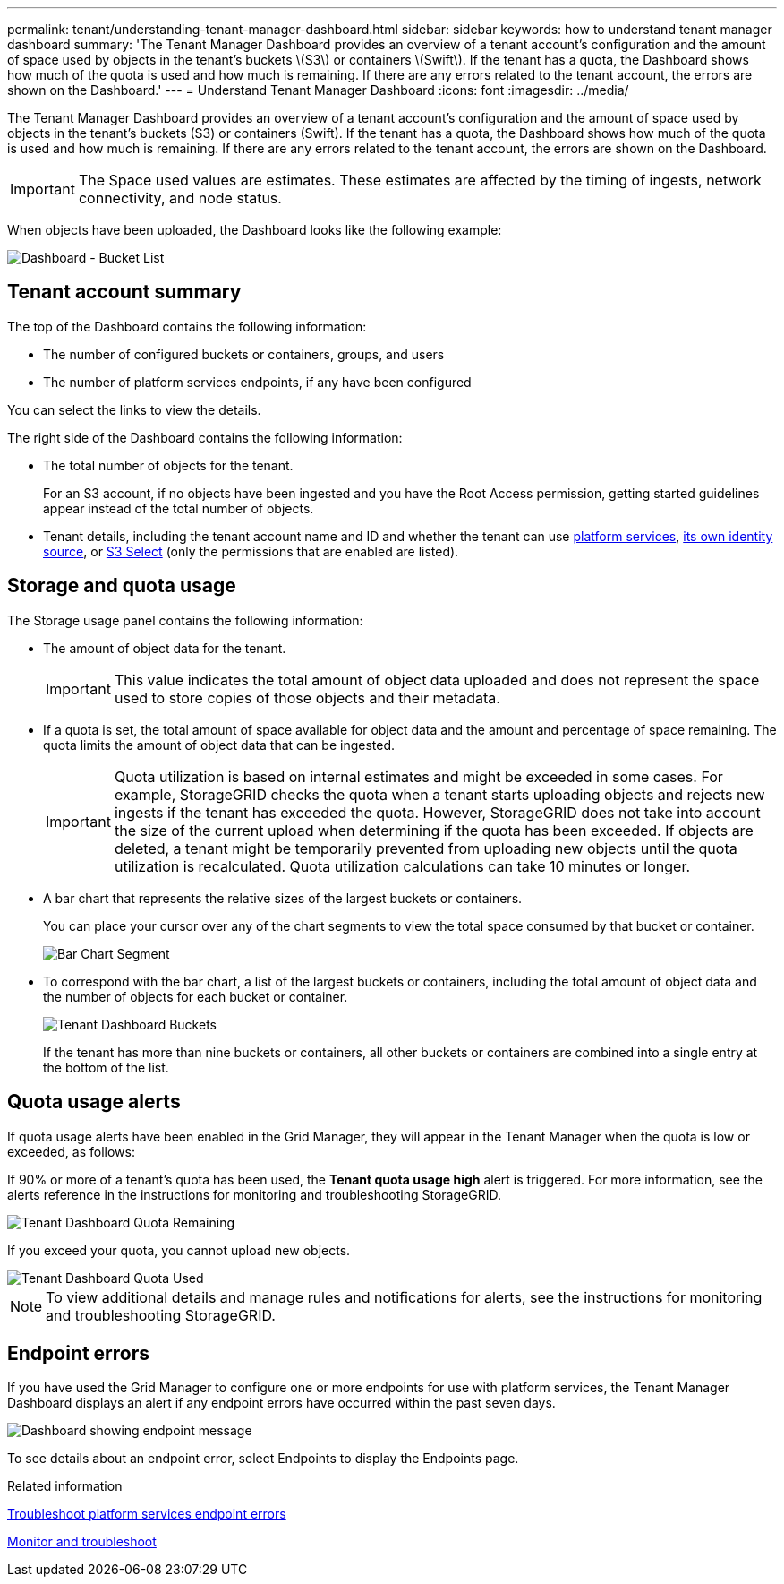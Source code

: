 ---
permalink: tenant/understanding-tenant-manager-dashboard.html
sidebar: sidebar
keywords: how to understand tenant manager dashboard
summary: 'The Tenant Manager Dashboard provides an overview of a tenant account’s configuration and the amount of space used by objects in the tenant’s buckets \(S3\) or containers \(Swift\). If the tenant has a quota, the Dashboard shows how much of the quota is used and how much is remaining. If there are any errors related to the tenant account, the errors are shown on the Dashboard.'
---
= Understand Tenant Manager Dashboard
:icons: font
:imagesdir: ../media/

[.lead]
The Tenant Manager Dashboard provides an overview of a tenant account's configuration and the amount of space used by objects in the tenant's buckets (S3) or containers (Swift). If the tenant has a quota, the Dashboard shows how much of the quota is used and how much is remaining. If there are any errors related to the tenant account, the errors are shown on the Dashboard.

IMPORTANT: The Space used values are estimates. These estimates are affected by the timing of ingests, network connectivity, and node status.

When objects have been uploaded, the Dashboard looks like the following example:

image::../media/tenant_dashboard_with_buckets.png[Dashboard - Bucket List]

== Tenant account summary

The top of the Dashboard contains the following information:

* The number of configured buckets or containers, groups, and users
* The number of platform services endpoints, if any have been configured

You can select the links to view the details.

The right side of the Dashboard contains the following information:

* The total number of objects for the tenant.
+
For an S3 account, if no objects have been ingested and you have the Root Access permission, getting started guidelines appear instead of the total number of objects.

* Tenant details, including the tenant account name and ID and whether the tenant can use xref:what-platform-services-are.adoc[platform services], xref:../admin/using-identity-federation.adoc[its own identity source], or xref:../admin/manage-s3-select-for-tenant-accounts.adoc[S3 Select] (only the permissions that are enabled are listed).

== Storage and quota usage

The Storage usage panel contains the following information:

* The amount of object data for the tenant.
+
IMPORTANT: This value indicates the total amount of object data uploaded and does not represent the space used to store copies of those objects and their metadata.

* If a quota is set, the total amount of space available for object data and the amount and percentage of space remaining. The quota limits the amount of object data that can be ingested.
+
IMPORTANT: Quota utilization is based on internal estimates and might be exceeded in some cases. For example, StorageGRID checks the quota when a tenant starts uploading objects and rejects new ingests if the tenant has exceeded the quota. However, StorageGRID does not take into account the size of the current upload when determining if the quota has been exceeded. If objects are deleted, a tenant might be temporarily prevented from uploading new objects until the quota utilization is recalculated. Quota utilization calculations can take 10 minutes or longer.

* A bar chart that represents the relative sizes of the largest buckets or containers.
+
You can place your cursor over any of the chart segments to view the total space consumed by that bucket or container.
+
image::../media/tenant_dashboard_storage_usage_segment.png[Bar Chart Segment]

* To correspond with the bar chart, a list of the largest buckets or containers, including the total amount of object data and the number of objects for each bucket or container.
+
image::../media/tenant_dashboard_buckets.png[Tenant Dashboard Buckets]
+
If the tenant has more than nine buckets or containers, all other buckets or containers are combined into a single entry at the bottom of the list.

== Quota usage alerts

If quota usage alerts have been enabled in the Grid Manager, they will appear in the Tenant Manager when the quota is low or exceeded, as follows:

If 90% or more of a tenant's quota has been used, the *Tenant quota usage high* alert is triggered. For more information, see the alerts reference in the instructions for monitoring and troubleshooting StorageGRID.

image::../media/tenant_dashboard_quota_remaining.png[Tenant Dashboard Quota Remaining]

If you exceed your quota, you cannot upload new objects.

image::../media/tenant_dashboard_quota_used.png[Tenant Dashboard Quota Used]

NOTE: To view additional details and manage rules and notifications for alerts, see the instructions for monitoring and troubleshooting StorageGRID.

== Endpoint errors

If you have used the Grid Manager to configure one or more endpoints for use with platform services, the Tenant Manager Dashboard displays an alert if any endpoint errors have occurred within the past seven days.

image::../media/tenant_dashboard_endpoint_error.png[Dashboard showing endpoint message]

To see details about an endpoint error, select Endpoints to display the Endpoints page.

.Related information

xref:troubleshooting-platform-services-endpoint-errors.adoc[Troubleshoot platform services endpoint errors]

xref:../monitor/index.adoc[Monitor and troubleshoot]
